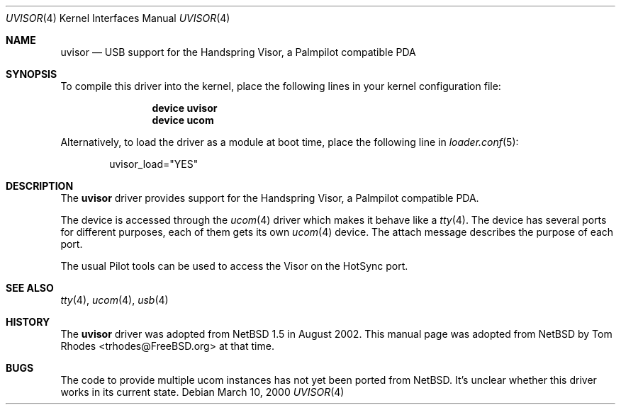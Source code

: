 .\" $NetBSD: uvisor.4,v 1.3 2001/01/23 21:31:10 augustss Exp $
.\" $FreeBSD: src/share/man/man4/uvisor.4,v 1.2.2.2 2002/08/22 15:13:11 trhodes Exp $
.\" $DragonFly: src/share/man/man4/uvisor.4,v 1.5 2007/08/14 17:40:19 hasso Exp $
.\"
.\" Copyright (c) 2000 The NetBSD Foundation, Inc.
.\" All rights reserved.
.\"
.\" This code is derived from software contributed to The NetBSD Foundation
.\" by Lennart Augustsson.
.\"
.\" Redistribution and use in source and binary forms, with or without
.\" modification, are permitted provided that the following conditions
.\" are met:
.\" 1. Redistributions of source code must retain the above copyright
.\"    notice, this list of conditions and the following disclaimer.
.\" 2. Redistributions in binary form must reproduce the above copyright
.\"    notice, this list of conditions and the following disclaimer in the
.\"    documentation and/or other materials provided with the distribution.
.\" 3. All advertising materials mentioning features or use of this software
.\"    must display the following acknowledgment:
.\"        This product includes software developed by the NetBSD
.\"        Foundation, Inc. and its contributors.
.\" 4. Neither the name of The NetBSD Foundation nor the names of its
.\"    contributors may be used to endorse or promote products derived
.\"    from this software without specific prior written permission.
.\"
.\" THIS SOFTWARE IS PROVIDED BY THE NETBSD FOUNDATION, INC. AND CONTRIBUTORS
.\" ``AS IS'' AND ANY EXPRESS OR IMPLIED WARRANTIES, INCLUDING, BUT NOT LIMITED
.\" TO, THE IMPLIED WARRANTIES OF MERCHANTABILITY AND FITNESS FOR A PARTICULAR
.\" PURPOSE ARE DISCLAIMED.  IN NO EVENT SHALL THE FOUNDATION OR CONTRIBUTORS
.\" BE LIABLE FOR ANY DIRECT, INDIRECT, INCIDENTAL, SPECIAL, EXEMPLARY, OR
.\" CONSEQUENTIAL DAMAGES (INCLUDING, BUT NOT LIMITED TO, PROCUREMENT OF
.\" SUBSTITUTE GOODS OR SERVICES; LOSS OF USE, DATA, OR PROFITS; OR BUSINESS
.\" INTERRUPTION) HOWEVER CAUSED AND ON ANY THEORY OF LIABILITY, WHETHER IN
.\" CONTRACT, STRICT LIABILITY, OR TORT (INCLUDING NEGLIGENCE OR OTHERWISE)
.\" ARISING IN ANY WAY OUT OF THE USE OF THIS SOFTWARE, EVEN IF ADVISED OF THE
.\" POSSIBILITY OF SUCH DAMAGE.
.\"
.Dd March 10, 2000
.Dt UVISOR 4
.Os
.Sh NAME
.Nm uvisor
.Nd USB support for the Handspring Visor, a Palmpilot compatible PDA
.Sh SYNOPSIS
To compile this driver into the kernel,
place the following lines in your
kernel configuration file:
.Bd -ragged -offset indent
.Cd "device uvisor"
.Cd "device ucom"
.Ed
.Pp
Alternatively, to load the driver as a
module at boot time, place the following line in
.Xr loader.conf 5 :
.Bd -literal -offset indent
uvisor_load="YES"
.Ed
.Sh DESCRIPTION
The
.Nm
driver provides support for the Handspring Visor, a Palmpilot compatible PDA.
.Pp
The device is accessed through the
.Xr ucom 4
driver which makes it behave like a
.Xr tty 4 .
The device has several ports for different purposes, each of them gets its
own
.Xr ucom 4
device.
The attach message describes the purpose of each port.
.Pp
The usual Pilot tools can be used to access the Visor on the HotSync port.
.Sh SEE ALSO
.Xr tty 4 ,
.Xr ucom 4 ,
.Xr usb 4
.Sh HISTORY
The
.Nm
driver was adopted from
.Nx 1.5
in August 2002.  This manual page was adopted from
.Nx
by
.An Tom Rhodes Aq trhodes@FreeBSD.org
at that time.
.Sh BUGS
The code to provide multiple ucom instances has not yet been ported
from
.Nx .
It's unclear whether this driver works in its current state.
